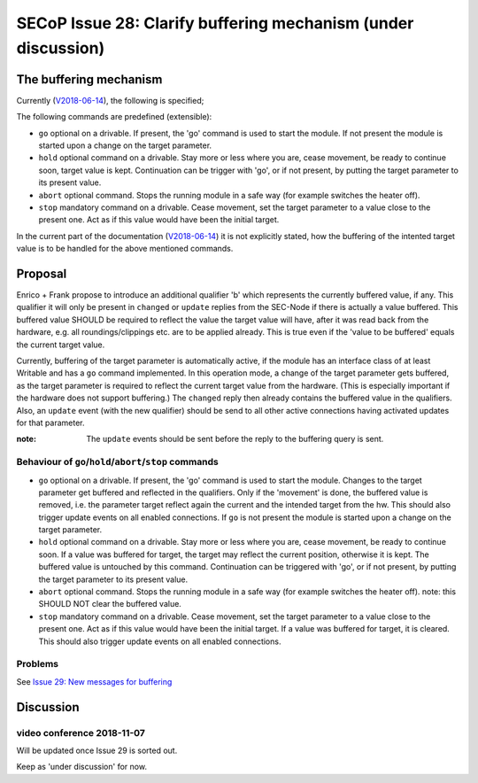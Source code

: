 SECoP Issue 28: Clarify buffering mechanism (under discussion)
==============================================================

The buffering mechanism
-----------------------

Currently (`V2018-06-14`_), the following is specified;

The following commands are predefined (extensible):

-  ``go`` optional on a drivable. If present, the 'go' command is used to start the
   module. If not present the module is started upon a change on the target
   parameter.

-  ``hold`` optional command on a drivable. Stay more or less where you are, cease
   movement, be ready to continue soon, target value is kept. Continuation can be
   trigger with 'go', or if not present, by putting the target parameter to its
   present value.

-  ``abort`` optional command. Stops the running module in a safe way (for example
   switches the heater off).

-  ``stop`` mandatory command on a drivable. Cease movement, set the target parameter
   to a value close to the present one. Act as if this value would have been the initial target.

In the current part of the documentation (`V2018-06-14`_) it is not
explicitly stated, how the buffering of the intented target value is to be handled
for the above mentioned commands.

.. _`V2018-06-14`: ../secop_v2018-06-14.rst#commands



Proposal
--------
Enrico + Frank propose to introduce an additional qualifier 'b' which represents
the currently buffered value, if any.
This qualifier it will only be present in ``changed`` or ``update`` replies from
the SEC-Node if there is actually a value buffered.
This buffered value SHOULD be required to reflect the value the target value will
have, after it was read back from the hardware,
e.g. all roundings/clippings etc. are to be applied already.
This is true even if the 'value to be buffered' equals the current target value.

Currently, buffering of the target parameter is automatically active, if the
module has an interface class of at least Writable and has a ``go`` command implemented.
In this operation mode, a change of the target parameter gets buffered,
as the target parameter is required to reflect the current target value from the hardware.
(This is especially important if the hardware does not support buffering.)
The ``changed`` reply then already contains the buffered value in the qualifiers.
Also, an ``update`` event (with the new qualifier) should be send to all other
active connections having activated updates for that parameter.

:note: The ``update`` events should be sent before the reply to the buffering query is sent.


Behaviour of ``go``/``hold``/``abort``/``stop`` commands
~~~~~~~~~~~~~~~~~~~~~~~~~~~~~~~~~~~~~~~~~~~~~~~~~~~~~~~~

-  ``go`` optional on a drivable. If present, the 'go' command is used to start the
   module. Changes to the target parameter get buffered and reflected in the qualifiers.
   Only if the 'movement' is done, the buffered value is removed, i.e. the parameter target
   reflect again the current and the intended target from the hw.
   This should also trigger update events on all enabled connections.
   If ``go`` is not present the module is started upon a change on the target
   parameter.

-  ``hold`` optional command on a drivable. Stay more or less where you are, cease
   movement, be ready to continue soon.
   If a value was buffered for target, the target may reflect the current position,
   otherwise it is kept. The buffered value is untouched by this command.
   Continuation can be triggered with 'go', or if not present, by putting the target
   parameter to its present value.

-  ``abort`` optional command. Stops the running module in a safe way (for example
   switches the heater off).
   note: this SHOULD NOT clear the buffered value.

-  ``stop`` mandatory command on a drivable. Cease movement, set the target parameter
   to a value close to the present one. Act as if this value would have been the initial target.
   If a value was buffered for target, it is cleared.
   This should also trigger update events on all enabled connections.


Problems
~~~~~~~~
See `Issue 29: New messages for buffering`_

.. _`Issue 29: New messages for buffering`: 029%20New%20messages%20for%20buffering.rst


Discussion
----------

video conference 2018-11-07
~~~~~~~~~~~~~~~~~~~~~~~~~~~

Will be updated once Issue 29 is sorted out.

Keep as 'under discussion' for now.


